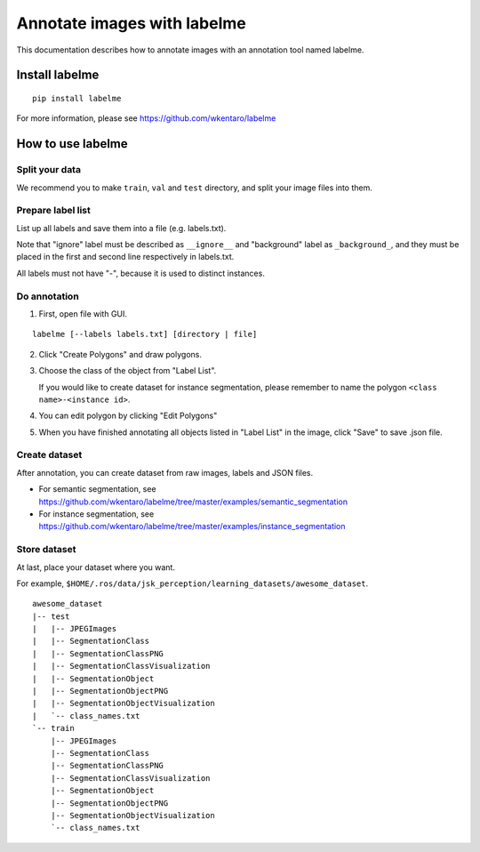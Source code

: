 Annotate images with labelme
============================

This documentation describes how to annotate images with an annotation tool named labelme.


Install labelme
---------------

::

   pip install labelme

For more information, please see https://github.com/wkentaro/labelme


How to use labelme
------------------

Split your data
^^^^^^^^^^^^^^^

We recommend you to make ``train``, ``val`` and ``test`` directory, and split your image files into them.


Prepare label list
^^^^^^^^^^^^^^^^^^

List up all labels and save them into a file (e.g. labels.txt).

Note that "ignore" label must be described as ``__ignore__`` and "background" label as ``_background_``, and they must be placed in the first and second line respectively in labels.txt.

All labels must not have "-", because it is used to distinct instances.


Do annotation
^^^^^^^^^^^^^

1. First, open file with GUI.

::

   labelme [--labels labels.txt] [directory | file]

2. Click "Create Polygons" and draw polygons.

.. image:: images/annotate_images_with_labelme_1.png

3. Choose the class of the object from "Label List".

   If you would like to create dataset for instance segmentation, please remember to name the polygon ``<class name>-<instance id>``.

.. image:: images/annotate_images_with_labelme_2.png

4. You can edit polygon by clicking "Edit Polygons"

.. image:: images/annotate_images_with_labelme_3.png

5. When you have finished annotating all objects listed in "Label List" in the image, click "Save" to save .json file.

.. image:: images/annotate_images_with_labelme_4.png


Create dataset
^^^^^^^^^^^^^^

After annotation, you can create dataset from raw images, labels and JSON files.

- For semantic segmentation, see https://github.com/wkentaro/labelme/tree/master/examples/semantic_segmentation

- For instance segmentation, see https://github.com/wkentaro/labelme/tree/master/examples/instance_segmentation


Store dataset
^^^^^^^^^^^^^

At last, place your dataset where you want.

For example, ``$HOME/.ros/data/jsk_perception/learning_datasets/awesome_dataset``. ::

  awesome_dataset
  |-- test
  |   |-- JPEGImages
  |   |-- SegmentationClass
  |   |-- SegmentationClassPNG
  |   |-- SegmentationClassVisualization
  |   |-- SegmentationObject
  |   |-- SegmentationObjectPNG
  |   |-- SegmentationObjectVisualization
  |   `-- class_names.txt
  `-- train
      |-- JPEGImages
      |-- SegmentationClass
      |-- SegmentationClassPNG
      |-- SegmentationClassVisualization
      |-- SegmentationObject
      |-- SegmentationObjectPNG
      |-- SegmentationObjectVisualization
      `-- class_names.txt
